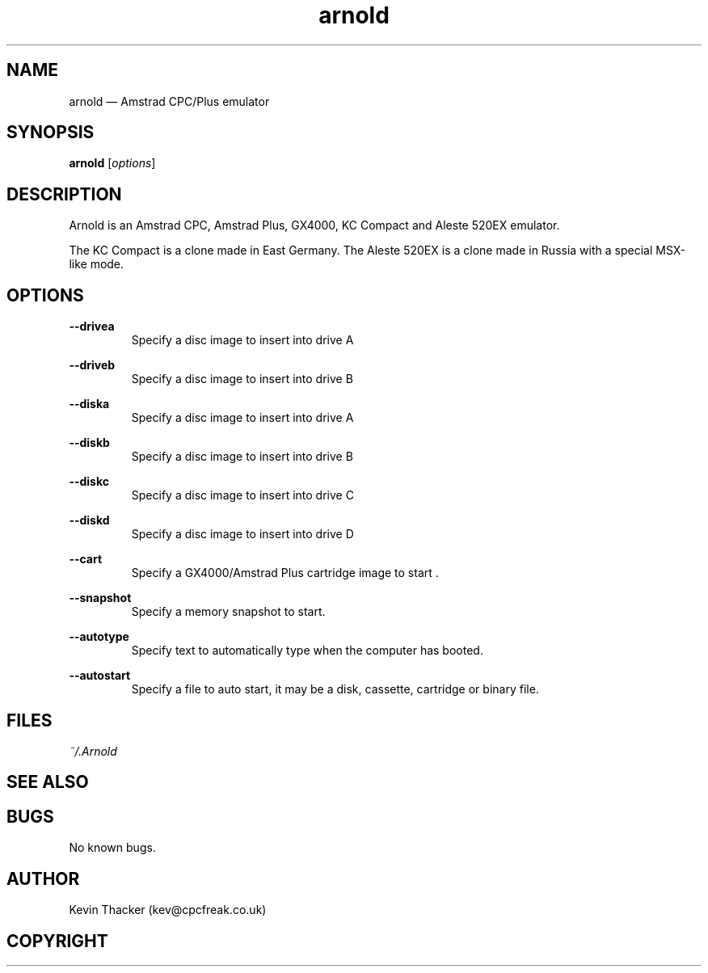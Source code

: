 .\" -*- nroff -*-
.\"
.\" arnold.1: Arnold man page
.\" Copyright (c) 2001-2015 Kevin Thacker
.\"
.\" This program is free software; you can redistribute it and/or modify
.\" it under the terms of the GNU General Public License as published by
.\" the Free Software Foundation; either version 2 of the License, or
.\" (at your option) any later version.
.\"
.\" This program is distributed in the hope that it will be useful,
.\" but WITHOUT ANY WARRANTY; without even the implied warranty of
.\" MERCHANTABILITY or FITNESS FOR A PARTICULAR PURPOSE.  See the
.\" GNU General Public License for more details.
.\"
.\" You should have received a copy of the GNU General Public License along
.\" with this program; if not, write to the Free Software Foundation, Inc.,
.\" 51 Franklin Street, Fifth Floor, Boston, MA 02110-1301 USA.
.\"
.\" Author contact information:
.\"
.\" E-mail: kev@cpcfreak.co.uk
.\"
.\"
.TH arnold 1 "18 July 2015" "Version 1.0" "Emulators"
.SH NAME
arnold \(em Amstrad CPC/Plus emulator
.SH SYNOPSIS
.B arnold
.RI [ options ]
.P
.SH DESCRIPTION
Arnold is an Amstrad CPC, Amstrad Plus, GX4000, KC Compact and Aleste 520EX emulator.
.PP
The KC Compact is a clone made in East Germany.
The Aleste 520EX is a clone made in Russia with a special MSX-like mode.
.SH OPTIONS
.B \-\-drivea
.RS
Specify a disc image to insert into drive A
.RE
.PP
.B \-\-driveb
.RS
Specify a disc image to insert into drive B
.RE
.PP
.B \-\-diska
.RS
Specify a disc image to insert into drive A
.RE
.PP
.B \-\-diskb
.RS
Specify a disc image to insert into drive B
.RE
.PP
.B \-\-diskc
.RS
Specify a disc image to insert into drive C
.RE
.PP
.B \-\-diskd
.RS
Specify a disc image to insert into drive D
.RE
.PP
.B \-\-cart
.RS
Specify a GX4000/Amstrad Plus cartridge image to start . 
.RE
.PP
.B \-\-snapshot
.RS
Specify a memory snapshot to start.
.RE
.PP
.B \-\-autotype
.RS
Specify text to automatically type when the computer has booted.
.RE
.PP
.B \-\-autostart
.RS
Specify a file to auto start, it may be a disk, cassette, cartridge or binary file.
.RE
.PP
.SH FILES
.I "~/.Arnold"
.SH SEE ALSO
.SH BUGS
No known bugs.
.SH AUTHOR
Kevin Thacker (kev@cpcfreak.co.uk)
.SH COPYRIGHT
